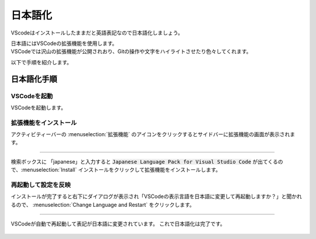 #####################################################################
日本語化
#####################################################################

VScodeはインストールしたままだと英語表記なので日本語化しましょう。

| 日本語にはVSCodeの拡張機能を使用します。
| VSCodeでは沢山の拡張機能が公開されおり、Gitの操作や文字をハイライトさせたり色々してくれます。

以下で手順を紹介します。

*********************************************************************
日本語化手順
*********************************************************************

VSCodeを起動
==============================

VSCodeを起動します。

.. figure:: image/03/010.png
    :width: 100%

拡張機能をインストール
==============================

アクティビティーバーの :menuselection:`拡張機能` のアイコンをクリックするとサイドバーに拡張機能の画面が表示されます。

.. figure:: image/03/020.png
    :width: 100%

-------------------------------------------------------------------------------

検索ボックスに 「japanese」と入力すると :code:`Japanese Language Pack for Visual Studio Code` が出てくるので、:menuselection:`Install` インストールをクリックして拡張機能をインストールします。

.. figure:: image/03/030.png
    :width: 100%

再起動して設定を反映
==============================
インストールが完了すると右下にダイアログが表示され「VSCodeの表示言語を日本語に変更して再起動しますか？」と聞かれるので、 :menuselection:`Change Language and Restart` をクリックします。

.. figure:: image/03/040.png
    :width: 100%

-------------------------------------------------------------------------------

VSCodeが自動で再起動して表記が日本語に変更されています。
これで日本語化は完了です。

.. figure:: image/03/050.png
    :width: 100%
